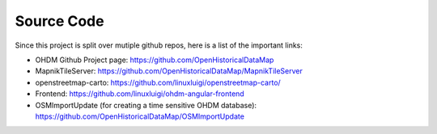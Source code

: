 Source Code
===========

Since this project is split over mutiple github repos, here is a list of the important
links:

- OHDM Github Project page: https://github.com/OpenHistoricalDataMap
- MapnikTileServer: https://github.com/OpenHistoricalDataMap/MapnikTileServer
- openstreetmap-carto: https://github.com/linuxluigi/openstreetmap-carto/
- Frontend: https://github.com/linuxluigi/ohdm-angular-frontend
- OSMImportUpdate (for creating a time sensitive OHDM database): https://github.com/OpenHistoricalDataMap/OSMImportUpdate
